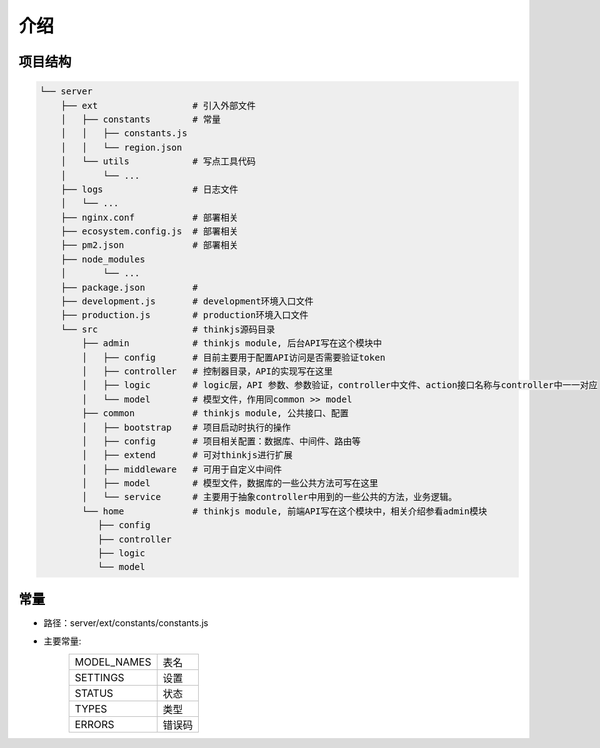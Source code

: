 介绍
------------

项目结构
=========

.. code::

    └── server
        ├── ext                  # 引入外部文件
        │   ├── constants        # 常量
        │   │   ├── constants.js
        │   │   └── region.json
        │   └── utils            # 写点工具代码
        │       └── ...
        ├── logs                 # 日志文件
        │   └── ...
        ├── nginx.conf           # 部署相关
        ├── ecosystem.config.js  # 部署相关
        ├── pm2.json             # 部署相关
        ├── node_modules
        │       └── ...
        ├── package.json         # 
        ├── development.js       # development环境入口文件
        ├── production.js        # production环境入口文件
        └── src                  # thinkjs源码目录
            ├── admin            # thinkjs module, 后台API写在这个模块中
            │   ├── config       # 目前主要用于配置API访问是否需要验证token
            │   ├── controller   # 控制器目录，API的实现写在这里
            │   ├── logic        # logic层，API 参数、参数验证，controller中文件、action接口名称与controller中一一对应
            │   └── model        # 模型文件，作用同common >> model
            ├── common           # thinkjs module, 公共接口、配置
            │   ├── bootstrap    # 项目启动时执行的操作
            │   ├── config       # 项目相关配置：数据库、中间件、路由等
            │   ├── extend       # 可对thinkjs进行扩展
            │   ├── middleware   # 可用于自定义中间件
            │   ├── model        # 模型文件，数据库的一些公共方法可写在这里
            │   └── service      # 主要用于抽象controller中用到的一些公共的方法，业务逻辑。
            └── home             # thinkjs module, 前端API写在这个模块中，相关介绍参看admin模块
               ├── config
               ├── controller
               ├── logic
               └── model

.. seealso::
    `thinkjs 官网`_

    .. _`thinkjs 官网`: http://www.thinkjs.org

常量
===========
- 路径：server/ext/constants/constants.js
- 主要常量:
    =============  =========
    MODEL_NAMES     表名
    SETTINGS        设置
    STATUS          状态
    TYPES           类型
    ERRORS          错误码
    =============  =========


